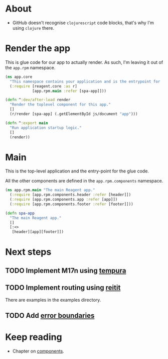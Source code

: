 #+HTML_HEAD: <link rel="stylesheet" type="text/css" href="/rpm.frontend/styles.css"/>

* About

- GitHub doesn't recognise =clojurescript= code blocks, that's why I'm using =clojure= there.

* Render the app

This is glue code for our app to actually render. As such, I'm leaving it out of the =app.rpm= namespace.

#+BEGIN_SRC clojure :tangle core.cljs :mkdirp yes
  (ns app.core
    "This namespace contains your application and is the entrypoint for 'yarn start'."
    (:require [reagent.core :as r]
              [app.rpm.main :refer [spa-app]]))

  (defn ^:dev/after-load render
    "Render the toplevel component for this app."
    []
    (r/render [spa-app] (.getElementById js/document "app")))

  (defn ^:export main
    "Run application startup logic."
    []
    (render))
#+END_SRC

* Main

This is the top-level application and the entry-point for the glue code.

All the other components are defined in the =app.rpm.components= namespace.

#+BEGIN_SRC clojure :tangle rpm/main.cljs :mkdirp yes
  (ns app.rpm.main "The main Reagent app."
    (:require [app.rpm.components.header :refer [header]])
    (:require [app.rpm.components.app :refer [app]])
    (:require [app.rpm.components.footer :refer [footer]]))

  (defn spa-app
    "The main Reagent app."
    []
    [:<>
     [header][app][footer]])
#+END_SRC

* Next steps
** TODO Implement M17n using [[https://github.com/ptaoussanis/tempura][tempura]]
** TODO Implement routing using [[https://github.com/metosin/reitit][reitit]]

There are examples in the examples directory.

** TODO Add [[https://lilac.town/writing/modern-react-in-cljs-error-boundaries/][error boundaries]]

* Keep reading

- Chapter on [[./components.org][components]].

